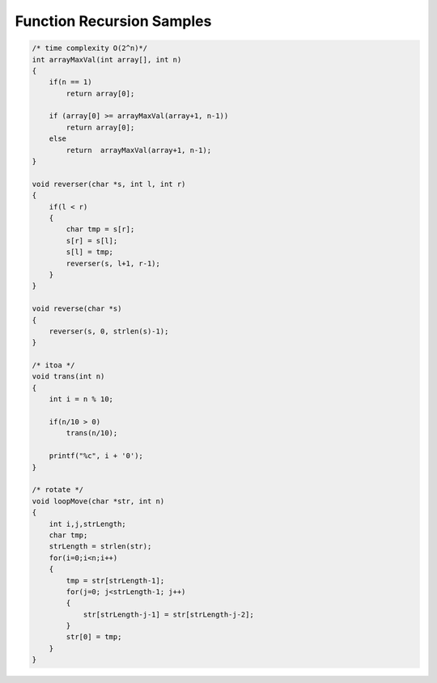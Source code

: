 Function Recursion Samples
==========================

.. code-block:: c
   
   /* time complexity O(2^n)*/
   int arrayMaxVal(int array[], int n)
   {
       if(n == 1) 
           return array[0];
   
       if (array[0] >= arrayMaxVal(array+1, n-1))
           return array[0];
       else
           return  arrayMaxVal(array+1, n-1);
   }

   void reverser(char *s, int l, int r)
   {
       if(l < r)
       {
           char tmp = s[r];
           s[r] = s[l];
           s[l] = tmp;
           reverser(s, l+1, r-1);
       }
   }
   
   void reverse(char *s)
   {
       reverser(s, 0, strlen(s)-1);
   }

   /* itoa */
   void trans(int n)
   {
       int i = n % 10;
   
       if(n/10 > 0)
           trans(n/10); 
   
       printf("%c", i + '0');
   }

   /* rotate */
   void loopMove(char *str, int n)
   {
       int i,j,strLength;
       char tmp;
       strLength = strlen(str);
       for(i=0;i<n;i++)
       {
           tmp = str[strLength-1];              
           for(j=0; j<strLength-1; j++)
           {
               str[strLength-j-1] = str[strLength-j-2];  
           }
           str[0] = tmp;             
       }
   }
